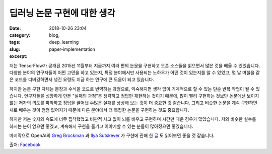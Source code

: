 딥러닝 논문 구현에 대한 생각
############################
:date: 2018-10-26 23:04
:category: blog,
:tags: deep_learning
:slug: paper-implementation
:excerpt: 


.. raw:: html

   <div class="pure-g">
      <iframe class="align-center" src="//www.slideshare.net/slideshow/embed_code/key/at2f2YgI8ftkdv" width="595" height="485" frameborder="0" marginwidth="0" marginheight="0" scrolling="no" style="border:1px solid #CCC; border-width:1px; margin-bottom:5px; max-width: 100%;" allowfullscreen> </iframe>
   </div>
   <br/>

저는 TensorFlow가 공개된 2015년 11월부터 지금까지 여러 편의 논문을 구현하고 오픈 소스들을 읽으면서 많은 것을 배울 수 있었습니다. 다양한 분야의 연구자들이 어떤 고민을 하고 있는지, 특정 분야에서만 사용되는 노하우가 어떤 것이 있는지를 알 수 있었고, 몇 날 며칠을 같은 코드를 디버깅하면서 생긴 요령도 지금 하는 연구에 큰 도움이 되고 있습니다.

하지만 논문 구현 자체는 문장과 수식을 코드로 번역하는 과정으로, 익숙해지면 생각 없이 기계적으로 할 수 있는 단순 반복 작업이 될 수 있습니다. 연구자들을 성장하게 만든 "실패의 과정"은 생략하고 정답만 재현하는 것이기 때문에, 많이 빨리 구현하는 것보단 논문에선 보이지 않는 저자의 의도를 파악하고 정답을 끌어낸 수많은 실패를 상상해 보는 것이 더 중요한 것 같습니다. 그리고 비슷한 논문을 계속 구현하면 새로 배우는 것이 점점 없어지기 때문에 다른 분야에서 더 복잡한 논문을 구현하는 것도 중요합니다.

하지만 저는 숫자와 속도에 너무 집착했었고 비판적 사고 없이 뇌를 비우고 구현하며 시간만 때운 경우가 많았습니다. 저와 비슷한 실수를 하시는 분이 없으면 좋겠고, 계속해서 구현을 즐기고 이야기할 수 있는 분들이 많아졌으면 좋겠습니다.

마지막으로 OpenAI의 `Greg Brockman <https://twitter.com/gdb>`_ 과 `Ilya Sutskever <https://twitter.com/ilyasut>`_ 가 구현에 관해 한 `글 <https://www.quora.com/What-are-the-best-ways-to-pick-up-Deep-Learning-skills-as-an-engineer/answer/Greg-Brockman>`_ 도 읽어보면 좋을 것 같습니다.

출처: `Facebook <https://www.facebook.com/groups/TensorFlowKR/permalink/638778569796538/>`_
